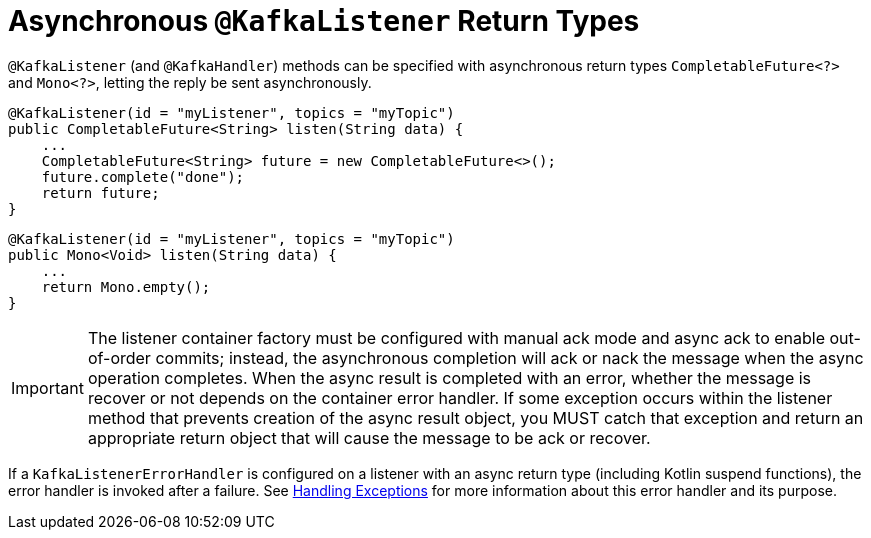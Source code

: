 [[async-returns]]
= Asynchronous `@KafkaListener` Return Types

`@KafkaListener` (and `@KafkaHandler`) methods can be specified with asynchronous return types `CompletableFuture<?>` and `Mono<?>`, letting the reply be sent asynchronously.

[source, java]
----
@KafkaListener(id = "myListener", topics = "myTopic")
public CompletableFuture<String> listen(String data) {
    ...
    CompletableFuture<String> future = new CompletableFuture<>();
    future.complete("done");
    return future;
}
----

[source, java]
----
@KafkaListener(id = "myListener", topics = "myTopic")
public Mono<Void> listen(String data) {
    ...
    return Mono.empty();
}
----

IMPORTANT: The listener container factory must be configured with manual ack mode and async ack to enable out-of-order commits; instead, the asynchronous completion will ack or nack the message when the async operation completes.
When the async result is completed with an error, whether the message is recover or not depends on the container error handler.
If some exception occurs within the listener method that prevents creation of the async result object, you MUST catch that exception and return an appropriate return object that will cause the message to be ack or recover.

If a `KafkaListenerErrorHandler` is configured on a listener with an async return type (including Kotlin suspend functions), the error handler is invoked after a failure.
See xref:kafka/annotation-error-handling.adoc[Handling Exceptions] for more information about this error handler and its purpose.
